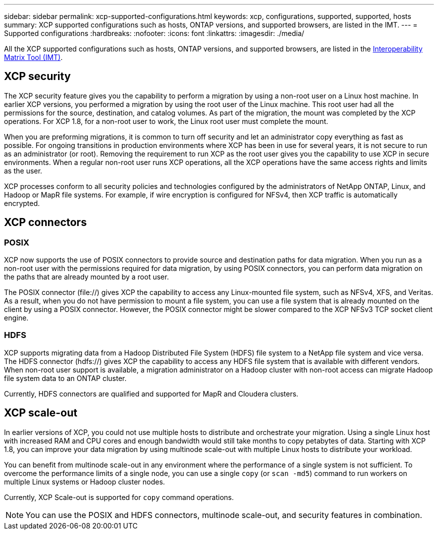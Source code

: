 ---
sidebar: sidebar
permalink: xcp-supported-configurations.html
keywords: xcp, configurations, supported, supported, hosts
summary: XCP supported configurations such as hosts, ONTAP versions, and supported browsers, are listed in the IMT.
---
= Supported configurations
:hardbreaks:
:nofooter:
:icons: font
:linkattrs:
:imagesdir: ./media/

[.lead]

All the XCP supported configurations such as hosts, ONTAP versions, and supported browsers, are listed in the link:https://mysupport.netapp.com/matrix/[Interoperability Matrix Tool (IMT)^].

== XCP security

The XCP security feature gives you the capability to perform a migration by using a non-root user on a Linux host machine. In earlier XCP versions, you performed a migration by using the root user of the Linux machine. This root user had all the permissions for the source, destination, and catalog volumes. As part of the migration, the mount was completed by the XCP operations. For XCP 1.8, for a non-root user to work, the Linux root user must complete the mount.

When you are preforming migrations, it is common to turn off security and let an administrator copy everything as fast as possible. For ongoing transitions in production environments where XCP has been in use for several years, it is not secure to run as an administrator (or root). Removing the requirement to run XCP as the root user gives you the capability to use XCP in secure environments. When a regular non-root user runs XCP operations, all the XCP operations have the same access rights and limits as the user.

XCP processes conform to all security policies and technologies configured by the administrators of NetApp ONTAP, Linux, and Hadoop or MapR file systems. For example, if wire encryption is configured for NFSv4, then XCP traffic is automatically encrypted.

== XCP connectors

=== POSIX
XCP now supports the use of POSIX connectors to provide source and destination paths for data migration. When you run as a non-root user with the permissions required for data migration, by using POSIX connectors, you can perform data migration on the paths that are already mounted by a root user.

The POSIX connector (file://) gives XCP the capability to access any Linux-mounted file system, such as NFSv4, XFS, and Veritas. As a result, when you do not have permission to mount a file system, you can use a file system that is already mounted on the client by using a POSIX connector. However, the POSIX connector might be slower compared to the XCP NFSv3 TCP socket client engine.

=== HDFS
XCP supports migrating data from a Hadoop Distributed File System (HDFS) file system to a NetApp file system and vice versa. The HDFS connector (hdfs://) gives XCP the capability to access any HDFS file system that is available with different vendors. When non-root user support is available, a migration administrator on a Hadoop cluster with non-root access can migrate Hadoop file system data to an ONTAP cluster.

Currently, HDFS connectors are qualified and supported for MapR and Cloudera clusters.

== XCP scale-out
In earlier versions of XCP, you could not use multiple hosts to distribute and orchestrate your migration. Using a single Linux host with increased RAM and CPU cores and enough bandwidth would still take months to copy petabytes of data. Starting with XCP 1.8, you can improve your data migration by using multinode scale-out with multiple Linux hosts to distribute your workload.

You can benefit from multinode scale-out in any environment where the performance of a single system is not sufficient. To overcome the performance limits of a single node, you can use a single `copy` (or `scan -md5`) command to run workers on multiple Linux systems or Hadoop cluster nodes.

Currently, XCP Scale-out is supported for `copy` command operations.

NOTE: You can use the POSIX and HDFS connectors, multinode scale-out, and security features in combination.




// BURT 1391465 05/31/2021
